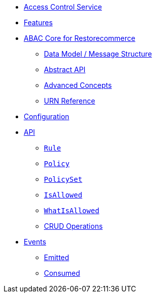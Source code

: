 // INDEX
* xref:index.adoc[Access Control Service]

// FEATURES
* xref:index.adoc#features[Features]

// ABAC
* xref:abac.adoc#abac[ABAC Core for Restorecommerce]
** xref:abac.adoc#data_model[Data Model / Message Structure]
** xref:abac.adoc#abstract_api[Abstract API]
** xref:abac.adoc#advanced_concepts[Advanced Concepts]
** xref:abac.adoc#urn_reference[URN Reference]

// CONFIGURATION
* xref:index.adoc#configuration[Configuration]

// API
* xref:index.adoc#API[API]
** xref:index.adoc#api_rule[`Rule`]
** xref:index.adoc#api_policy[`Policy`]
** xref:index.adoc#api_policy_set[`PolicySet`]
** xref:index.adoc#api_is_allowed[`IsAllowed`]
** xref:index.adoc#api_what_is_allowed[`WhatIsAllowed`]
** xref:index.adoc#api_access_crud[CRUD Operations]

// EVENTS
* xref:index.adoc#events[Events]
** xref:index.adoc#emitted-events[Emitted]
** xref:index.adoc#consumed-events[Consumed]
